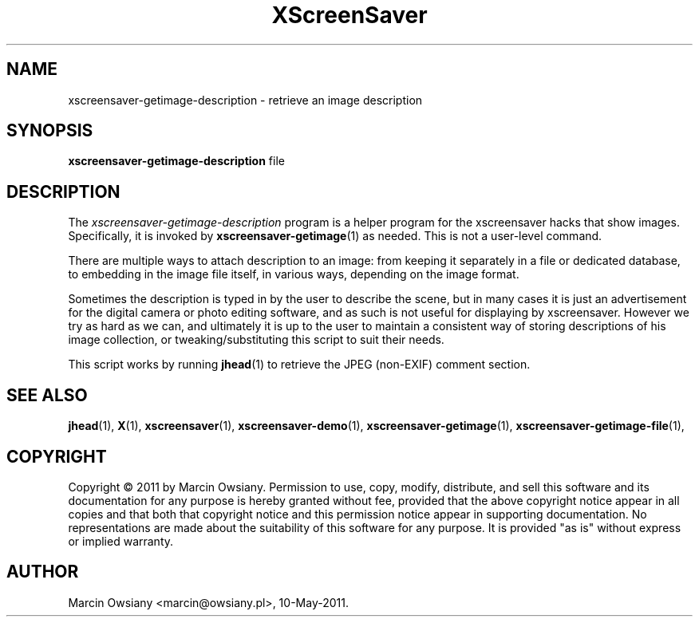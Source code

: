 .TH XScreenSaver 1 "10-May-2011 (5.13)" "X Version 11"
.SH NAME
xscreensaver-getimage-description - retrieve an image description
.SH SYNOPSIS
.B xscreensaver-getimage-description
file
.SH DESCRIPTION
The \fIxscreensaver\-getimage\-description\fP program is a helper program
for the xscreensaver hacks that show images.  Specifically, it
is invoked by
.BR xscreensaver\-getimage (1)
as needed.  This is not a user-level command.

There are multiple ways to attach description to an image: from keeping it
separately in a file or dedicated database, to embedding in the image file
itself, in various ways, depending on the image format.

Sometimes the description is typed in by the user to describe the scene, but in
many cases it is just an advertisement for the digital camera or photo editing
software, and as such is not useful for displaying by xscreensaver.
However we try as hard as we can, and ultimately it is up to the user to
maintain a consistent way of storing descriptions of his image collection, or
tweaking/substituting this script to suit their needs.

This script works by running
.BR jhead (1)
to retrieve the JPEG (non-EXIF) comment section.
.SH SEE ALSO
.BR jhead (1),
.BR X (1),
.BR xscreensaver (1),
.BR xscreensaver\-demo (1),
.BR xscreensaver\-getimage (1),
.BR xscreensaver\-getimage\-file (1),
.SH COPYRIGHT
Copyright \(co 2011 by Marcin Owsiany.  Permission to use, copy,
modify, distribute, and sell this software and its documentation for
any purpose is hereby granted without fee, provided that the above
copyright notice appear in all copies and that both that copyright
notice and this permission notice appear in supporting documentation.
No representations are made about the suitability of this software for
any purpose.  It is provided "as is" without express or implied
warranty.
.SH AUTHOR
Marcin Owsiany <marcin@owsiany.pl>, 10-May-2011.
